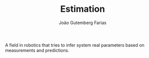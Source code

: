 #+TITLE: Estimation
#+AUTHOR: João Gutemberg Farias
#+EMAIL: joao.gutemberg.farias@gmail.com
#+CREATED: [2021-09-16 Thu 18:16]
#+LAST_MODIFIED: [2021-09-16 Thu 18:22]
#+ROAM_TAGS: 

A field in robotics that tries to infer system real parameters based on measurements and predictions.

